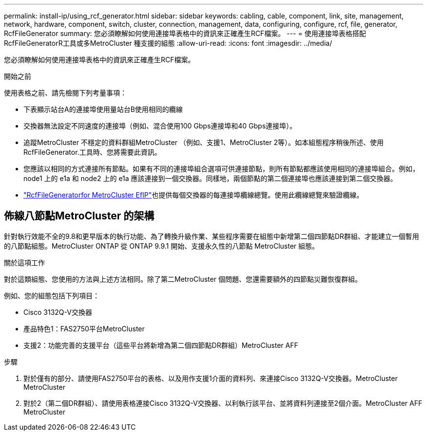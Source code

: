 ---
permalink: install-ip/using_rcf_generator.html 
sidebar: sidebar 
keywords: cabling, cable, component, link, site, management, network, hardware, component, switch, cluster, connection, management, data, configuring, configure, rcf, file, generator, RcfFileGenerator 
summary: 您必須瞭解如何使用連接埠表格中的資訊來正確產生RCF檔案。 
---
= 使用連接埠表格搭配RcfFileGeneratorR工具或多MetroCluster 種支援的組態
:allow-uri-read: 
:icons: font
:imagesdir: ../media/


[role="lead"]
您必須瞭解如何使用連接埠表格中的資訊來正確產生RCF檔案。

.開始之前
使用表格之前、請先檢閱下列考量事項：

* 下表顯示站台A的連接埠使用量站台B使用相同的纜線
* 交換器無法設定不同速度的連接埠（例如、混合使用100 Gbps連接埠和40 Gbps連接埠）。
* 追蹤MetroCluster 不穩定的資料群組MetroCluster （例如、支援1、MetroCluster 2等）。如本組態程序稍後所述、使用RcfFileGenerator.工具時、您將需要此資訊。
* 您應該以相同的方式連接所有節點。如果有不同的連接埠組合選項可供連接節點，則所有節點都應該使用相同的連接埠組合。例如， node1 上的 e1a 和 node2 上的 e1a 應該連接到一個交換器。同樣地，兩個節點的第二個連接埠也應該連接到第二個交換器。
*  https://mysupport.netapp.com/site/tools/tool-eula/rcffilegenerator["RcfFileGeneratorfor MetroCluster EfIP"^]也提供每個交換器的每連接埠纜線總覽。使用此纜線總覽來驗證纜線。




== 佈線八節點MetroCluster 的架構

針對執行效能不全的9.8和更早版本的執行功能、為了轉換升級作業、某些程序需要在組態中新增第二個四節點DR群組、才能建立一個暫用的八節點組態。MetroCluster ONTAP  從 ONTAP 9.9.1 開始、支援永久性的八節點 MetroCluster 組態。

.關於這項工作
對於這類組態、您使用的方法與上述方法相同。除了第二MetroCluster 個問題、您還需要額外的四節點災難恢復群組。

例如、您的組態包括下列項目：

* Cisco 3132Q-V交換器
* 產品特色1：FAS2750平台MetroCluster
* 支援2：功能完善的支援平台（這些平台將新增為第二個四節點DR群組）MetroCluster AFF


.步驟
. 對於僅有的部分、請使用FAS2750平台的表格、以及用作支援1介面的資料列、來連接Cisco 3132Q-V交換器。MetroCluster MetroCluster
. 對於2（第二個DR群組）、請使用表格連接Cisco 3132Q-V交換器、以利執行該平台、並將資料列連接至2個介面。MetroCluster AFF MetroCluster

